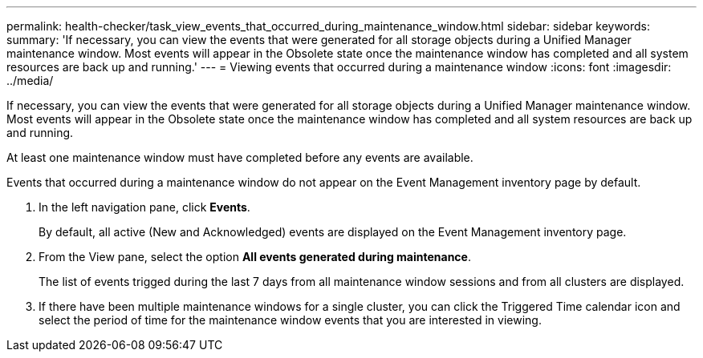 ---
permalink: health-checker/task_view_events_that_occurred_during_maintenance_window.html
sidebar: sidebar
keywords: 
summary: 'If necessary, you can view the events that were generated for all storage objects during a Unified Manager maintenance window. Most events will appear in the Obsolete state once the maintenance window has completed and all system resources are back up and running.'
---
= Viewing events that occurred during a maintenance window
:icons: font
:imagesdir: ../media/

[.lead]
If necessary, you can view the events that were generated for all storage objects during a Unified Manager maintenance window. Most events will appear in the Obsolete state once the maintenance window has completed and all system resources are back up and running.

At least one maintenance window must have completed before any events are available.

Events that occurred during a maintenance window do not appear on the Event Management inventory page by default.

. In the left navigation pane, click *Events*.
+
By default, all active (New and Acknowledged) events are displayed on the Event Management inventory page.

. From the View pane, select the option *All events generated during maintenance*.
+
The list of events trigged during the last 7 days from all maintenance window sessions and from all clusters are displayed.

. If there have been multiple maintenance windows for a single cluster, you can click the Triggered Time calendar icon and select the period of time for the maintenance window events that you are interested in viewing.
